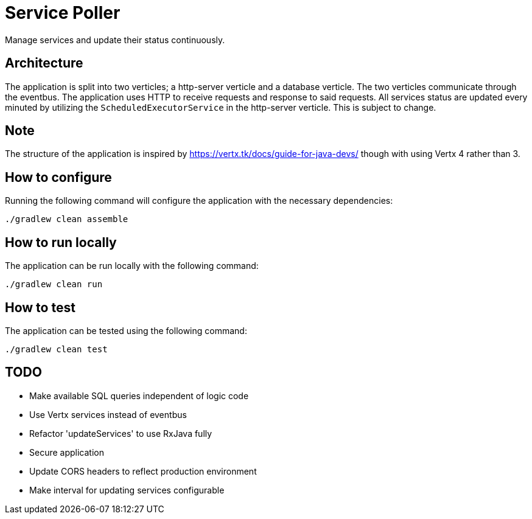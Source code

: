 = Service Poller

Manage services and update their status continuously.

== Architecture
The application is split into two verticles; a http-server verticle and a database verticle. The two verticles communicate through the eventbus. The application uses HTTP to receive requests and response to said requests. All services status are updated every minuted by utilizing the `ScheduledExecutorService` in the http-server verticle. This is subject to change.

== Note
The structure of the application is inspired by https://vertx.tk/docs/guide-for-java-devs/ though with using Vertx 4 rather than 3.

== How to configure

Running the following command will configure the application with the necessary dependencies:
```
./gradlew clean assemble
```

== How to run locally

The application can be run locally with the following command:
```
./gradlew clean run
```

== How to test

The application can be tested using the following command:
```
./gradlew clean test
```


== TODO
- Make available SQL queries independent of logic code
- Use Vertx services instead of eventbus
- Refactor 'updateServices' to use RxJava fully
- Secure application
- Update CORS headers to reflect production environment
- Make interval for updating services configurable

